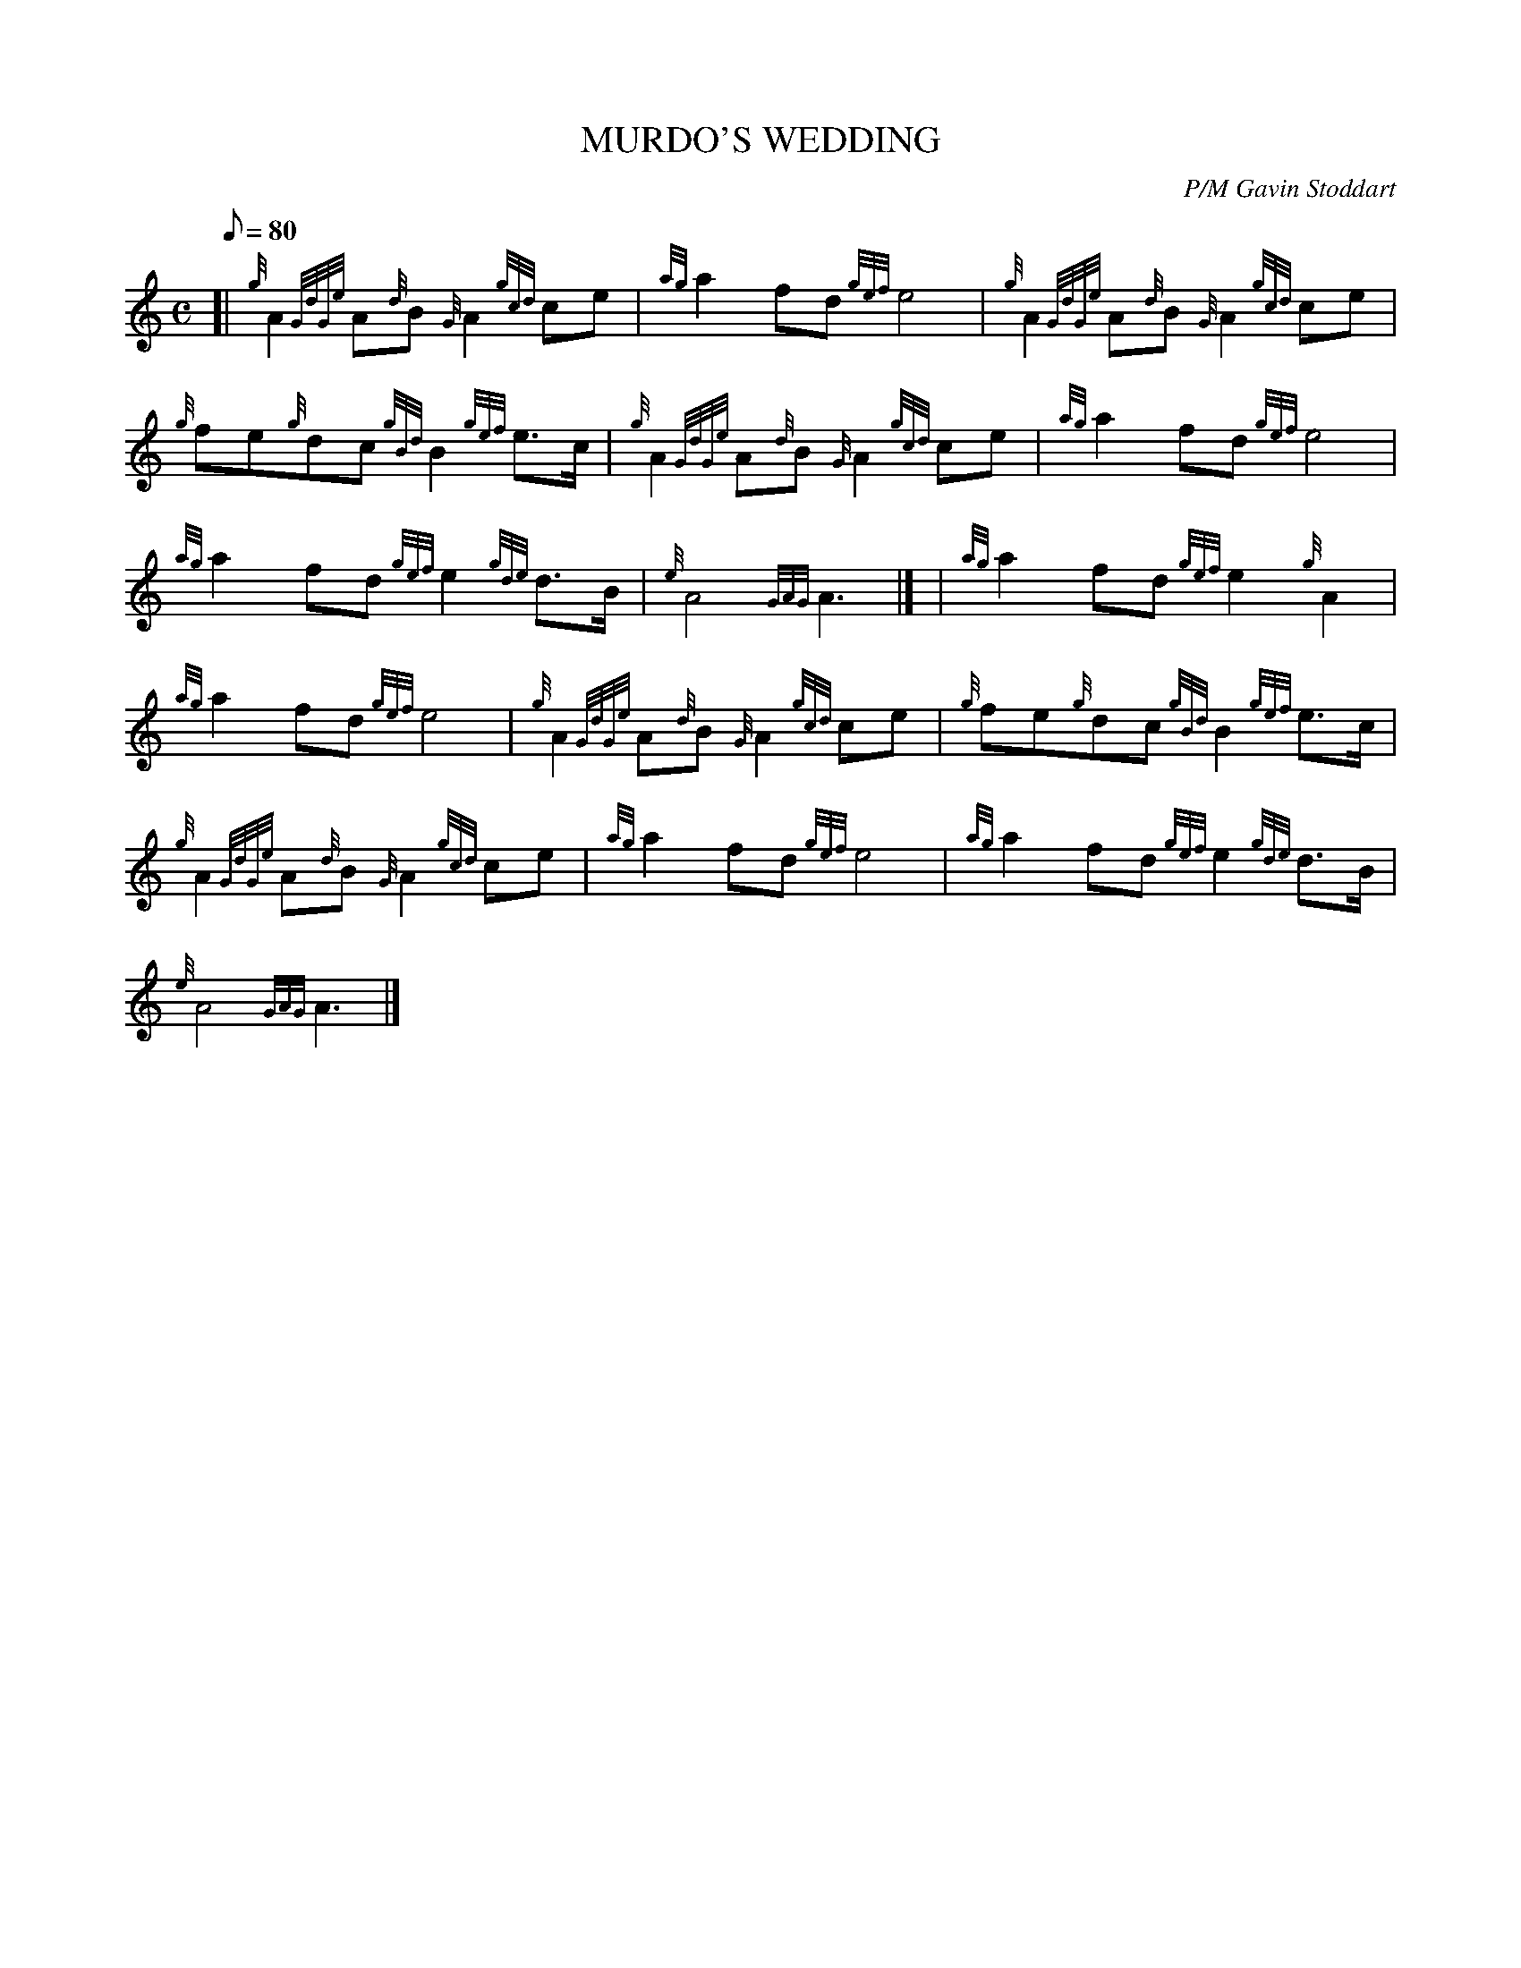 X:1
T:MURDO'S WEDDING
M:C
L:1/8
Q:80
C:P/M Gavin Stoddart
S:March
K:HP
[| {g}A2{GdGe}A{d}B{G}A2{gcd}ce | \
{ag}a2fd{gef}e4 | \
{g}A2{GdGe}A{d}B{G}A2{gcd}ce |
{g}fe{g}dc{gBd}B2{gef}e3/2c/2 | \
{g}A2{GdGe}A{d}B{G}A2{gcd}ce | \
{ag}a2fd{gef}e4 |
{ag}a2fd{gef}e2{gde}d3/2B/2 | \
{e}A4{GAG}A3|] [ | \
{ag}a2fd{gef}e2{g}A2 |
{ag}a2fd{gef}e4 | \
{g}A2{GdGe}A{d}B{G}A2{gcd}ce | \
{g}fe{g}dc{gBd}B2{gef}e3/2c/2 |
{g}A2{GdGe}A{d}B{G}A2{gcd}ce | \
{ag}a2fd{gef}e4 | \
{ag}a2fd{gef}e2{gde}d3/2B/2 |
{e}A4{GAG}A3|]
